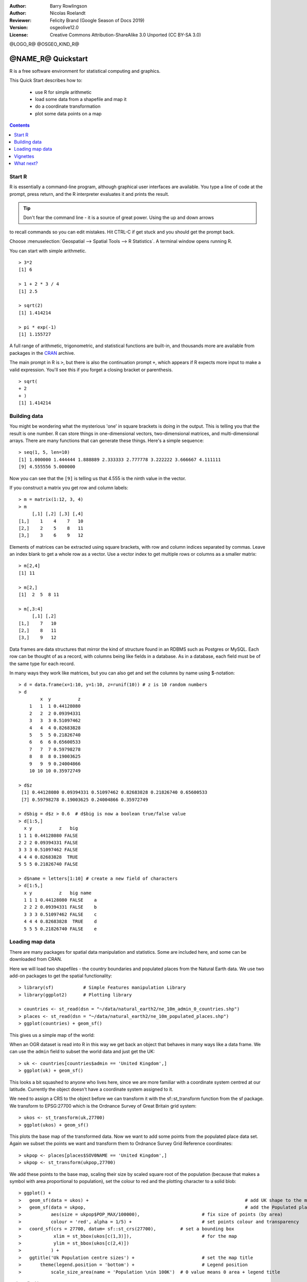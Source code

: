 :Author: Barry Rowlingson
:Author: Nicolas Roelandt
:Reviewer: Felicity Brand (Google Season of Docs 2019)
:Version: osgeolive12.0
:License: Creative Commons Attribution-ShareAlike 3.0 Unported  (CC BY-SA 3.0)

@LOGO_R@
@OSGEO_KIND_R@

********************************************************************************
@NAME_R@ Quickstart
********************************************************************************

R is a free software environment for statistical computing and graphics.

This Quick Start describes how to:

  * use R for simple arithmetic
  * load some data from a shapefile and map it
  * do a coordinate transformation
  * plot some data points on a map
  
.. contents:: Contents
   :local:


Start R
=======
R is essentially a command-line program, although graphical user
interfaces are available. You type a line of code at the prompt,
press return, and the R interpreter evaluates it and prints the 
result.

.. Tip:: Don't fear the command line - it is a source of great power. Using the up and down arrows
to recall commands so you can edit mistakes. Hit CTRL-C if get stuck and you should get the prompt back.

Choose :menuselection:`Geospatial --> Spatial Tools --> R Statistics`. A terminal window opens running R.

You can start with simple arithmetic.

::

   > 3*2
   [1] 6

   > 1 + 2 * 3 / 4
   [1] 2.5

   > sqrt(2)
   [1] 1.414214

   > pi * exp(-1)
   [1] 1.155727


A full range of arithmetic, trigonometric, and statistical
functions are built-in, and thousands more are available from
packages in the `CRAN <http://cran.r-project.org/>`_ archive.

The main prompt in R is ``>``, but there is also the continuation prompt ``+``, which 
appears if R expects more input to make a valid expression. You'll see this if you
forget a closing bracket or parenthesis.

::

   > sqrt(
   + 2
   + )
   [1] 1.414214


Building data
=============

You might be wondering what the mysterious 'one' in square brackets is 
doing in the output. This is telling you that the result is one number. R
can store things in one-dimensional vectors, two-dimensional matrices,
and multi-dimensional arrays. There are many functions that can 
generate these things. Here's a simple sequence:

::

    > seq(1, 5, len=10)
    [1] 1.000000 1.444444 1.888889 2.333333 2.777778 3.222222 3.666667 4.111111
    [9] 4.555556 5.000000

Now you can see that the ``[9]`` is telling us that 4.555 is the ninth
value in the vector. 

If you construct a matrix you get row and column labels:

::

	> m = matrix(1:12, 3, 4)
	> m
	     [,1] [,2] [,3] [,4]
	[1,]    1    4    7   10
	[2,]    2    5    8   11
	[3,]    3    6    9   12

Elements of matrices can be extracted using square brackets, with row and column 
indices separated by commas. Leave an index blank to get a whole row as a vector. Use a vector
index to get multiple rows or columns as a smaller matrix:

::

	> m[2,4]
	[1] 11

	> m[2,]
	[1]  2  5  8 11

	> m[,3:4]
	     [,1] [,2]
	[1,]    7   10
	[2,]    8   11
	[3,]    9   12

Data frames are data structures that mirror the kind of structure
found in an RDBMS such as Postgres or MySQL. Each row can be thought
of as a record, with columns being like fields in a database. As in a
database, each field must be of the same type for each record. 

In many ways they work like matrices, but you can also get and set the columns by name
using $-notation:

::

	> d = data.frame(x=1:10, y=1:10, z=runif(10)) # z is 10 random numbers
	> d
	        x  y          z 
	    1   1  1 0.44128080 
	    2   2  2 0.09394331 
	    3   3  3 0.51097462 
	    4   4  4 0.82683828 
	    5   5  5 0.21826740 
	    6   6  6 0.65600533 
	    7   7  7 0.59798278 
	    8   8  8 0.19003625 
	    9   9  9 0.24004866 
	    10 10 10 0.35972749 

	> d$z
	 [1] 0.44128080 0.09394331 0.51097462 0.82683828 0.21826740 0.65600533
	 [7] 0.59798278 0.19003625 0.24004866 0.35972749

	> d$big = d$z > 0.6  # d$big is now a boolean true/false value
	> d[1:5,]
	  x y          z   big
	1 1 1 0.44128080 FALSE
	2 2 2 0.09394331 FALSE
	3 3 3 0.51097462 FALSE
	4 4 4 0.82683828  TRUE
	5 5 5 0.21826740 FALSE

	> d$name = letters[1:10] # create a new field of characters
	> d[1:5,]
	  x y          z   big name
	  1 1 1 0.44128080 FALSE    a
	  2 2 2 0.09394331 FALSE    b
	  3 3 3 0.51097462 FALSE    c
	  4 4 4 0.82683828  TRUE    d
	  5 5 5 0.21826740 FALSE    e



Loading map data
================

There are many packages for spatial data manipulation and statistics. Some
are included here, and some can be downloaded from CRAN.

Here we will load two shapefiles - the country boundaries and populated places
from the Natural Earth data. We use two add-on packages to get the spatial 
functionality:

::

	> library(sf) 		# Simple Features manipulation Library
	> library(ggplot2)	# Plotting library

	> countries <- st_read(dsn = "~/data/natural_earth2/ne_10m_admin_0_countries.shp")
	> places <- st_read(dsn = "~/data/natural_earth2/ne_10m_populated_places.shp")
	> ggplot(countries) + geom_sf()

This gives us a simple map of the world:

.. image:: /images/projects/R/r_plot1.png

When an OGR dataset is read into R in this way we get back an object that
behaves in many ways like a data frame. We can use the ``admin``
field to subset the world data and just get the UK:

::

	> uk <- countries[countries$admin == 'United Kingdom',]
	> ggplot(uk) + geom_sf()

.. image:: /images/projects/R/r_plot2.png

This looks a bit squashed to anyone who lives here, since we are more familiar with
a coordinate system centred at our latitude. Currently the object doesn't have a 
coordinate system assigned to it.

We need to assign a CRS to the object before we can
transform it with the sf::st_transform function from the sf package. We transform
to EPSG:27700 which is the Ordnance Survey of Great Britain grid system:

::

	> ukos <- st_transform(uk,27700)
	> ggplot(ukos) + geom_sf()

.. image:: /images/projects/R/r_plot2_1.png

This plots the base map of the transformed data. Now we want to add some points from the 
populated place data set. Again we subset the points we want and transform them to
Ordnance Survey Grid Reference coordinates:

::

	> ukpop <- places[places$SOV0NAME == 'United Kingdom',]
	> ukpop <- st_transform(ukpop,27700)


We add these points to the base map, scaling their size by scaled square root of the 
population (because that makes a symbol with area proportional to population), set the
colour to red and the plotting character to a solid blob:

::

    > ggplot() + 
    > 	geom_sf(data = ukos) + 								# add UK shape to the map
    > 	geom_sf(data = ukpop, 								# add the Populated places
    > 	        aes(size = ukpop$POP_MAX/100000), 			# fix size of points (by area)
    > 	        colour = 'red', alpha = 1/5) + 				# set points colour and transparency
    > 	coord_sf(crs = 27700, datum= sf::st_crs(27700), 	# set a bounding box
    > 	         xlim = st_bbox(ukos[c(1,3)]),				# for the map	
    > 	         ylim = st_bbox(ukos[c(2,4)])
    > 	        ) +
    > 	ggtitle('Uk Population centre sizes') + 			# set the map title
    > 	    theme(legend.position = 'bottom') +				# Legend position
    >		scale_size_area(name = 'Population \nin 100K')	# 0 value means 0 area + legend title 
 

and our final image appears:

.. image:: /images/projects/R/r_plot3.png


.. Tip:: To quite R, type ``q()`` and hit return. R will ask you if you want to save your workspace as an R data image file. When you start R again from a directory with a ``.RData`` file it will restore all its data from there.

Vignettes
=========

In the past, the documentation for R packages tended to be tersely-written help pages
for each function. Now package authors are encouraged to write a 'vignette' as a friendly
introduction to the package. If you run the ``vignette()`` function with no arguments
you will get the list of those vignettes on your system. Try ``vignette("sf1")`` for a
slightly technical introduction to the R spatial package.

What next?
==========

For general information about R, try the official `Introduction to R <http://cran.r-project.org/doc/manuals/R-intro.html>`_ or any of the documentation from the main `R Project <http://www.r-project.org/>`_ page.

For more information on spatial aspects of R, the best place to start is probably the `R Spatial Task View <http://cran.r-project.org/web/views/Spatial.html>`_

You might also want to check out the `R-Spatial <http://www.rspatial.org>`_ 
page.

